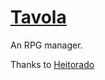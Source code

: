 * [[https://tavola-rpg.herokuapp.com/][Tavola]]
  An RPG manager.
  
  
  Thanks to [[https://github.com/heitorado/][Heitorado]]
